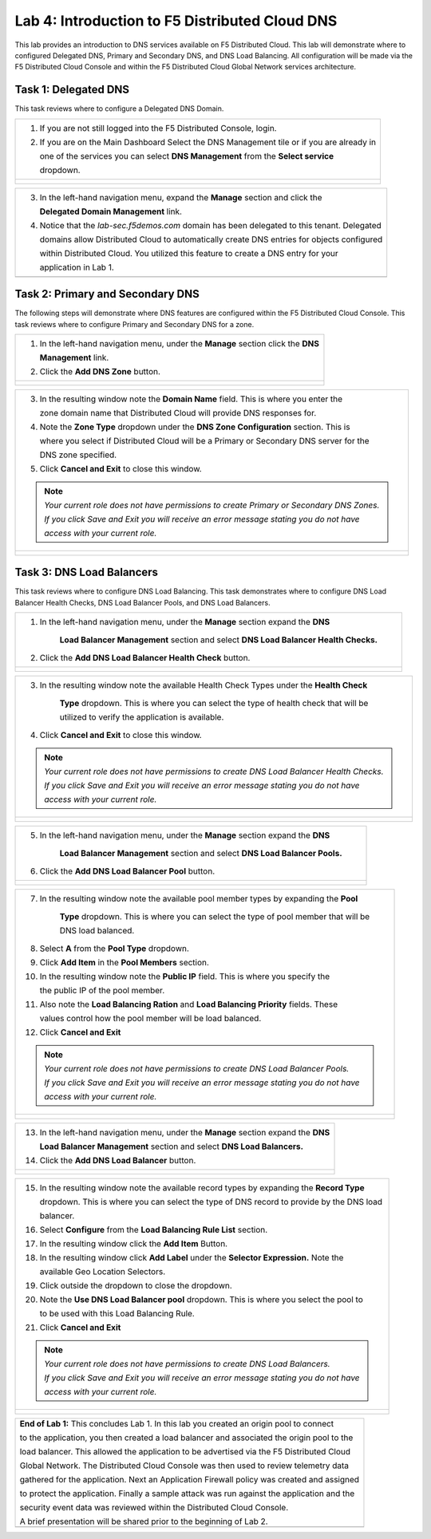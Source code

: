 Lab 4: Introduction to F5 Distributed Cloud DNS
===============================================================

This lab provides an introduction to DNS services available on F5 Distributed Cloud.  This 
lab will demonstrate where to configured Delegated DNS, Primary and Secondary DNS, and DNS
Load Balancing.  All configuration will be made via the F5 Distributed Cloud Console and 
within the F5 Distributed Cloud Global Network services architecture.

Task 1: Delegated DNS
~~~~~~~~~~~~~~~~~~~~~

This task reviews where to configure a Delegated DNS Domain.

+----------------------------------------------------------------------------------------------+
| 1. If you are not still logged into the F5 Distributed Console, login.                       |
|                                                                                              |
| 2. If you are on the Main Dashboard Select the DNS Management tile or if you are already in  |
|                                                                                              |
|    one of the services you can select **DNS Management** from the **Select service**         |
|                                                                                              |
|    dropdown.                                                                                 |
+----------------------------------------------------------------------------------------------+
| |lab001|                                                                                     |
|                                                                                              |
| |lab002|                                                                                     |
+----------------------------------------------------------------------------------------------+

+----------------------------------------------------------------------------------------------+
| 3. In the left-hand navigation menu, expand the **Manage** section and click the             |
|                                                                                              |
|    **Delegated Domain Management** link.                                                     |
|                                                                                              |
| 4. Notice that the *lab-sec.f5demos.com* domain has been delegated to this tenant. Delegated |
|                                                                                              |
|    domains allow Distributed Cloud to automatically create DNS entries for objects configured|
|                                                                                              |
|    within Distributed Cloud.  You utilized this feature to create a DNS entry for your       |
|                                                                                              |
|    application in Lab 1.                                                                     |
+----------------------------------------------------------------------------------------------+
| |lab003|                                                                                     |
+----------------------------------------------------------------------------------------------+

Task 2: Primary and Secondary DNS
~~~~~~~~~~~~~~~~~~~~~~~~~~~~~~~~~

The following steps will demonstrate where DNS features are configured within the F5 Distributed
Cloud Console.  This task reviews where to configure Primary and Secondary DNS for a zone.

+----------------------------------------------------------------------------------------------+
| 1. In the left-hand navigation menu, under the **Manage** section click the **DNS**          |
|                                                                                              |
|    **Management** link.                                                                      |
|                                                                                              |
| 2. Click the **Add DNS Zone** button.                                                        |
+----------------------------------------------------------------------------------------------+
| |lab004|                                                                                     |
|                                                                                              |
| |lab005|                                                                                     |
+----------------------------------------------------------------------------------------------+

+----------------------------------------------------------------------------------------------+
| 3. In the resulting window note the **Domain Name** field.  This is where you enter the      |
|                                                                                              |
|    zone domain name that Distributed Cloud will provide DNS responses for.                   |  
|                                                                                              |
| 4. Note the **Zone Type** dropdown under the **DNS Zone Configuration** section.  This is    |
|                                                                                              |
|    where you select if Distributed Cloud will be a Primary or Secondary DNS server for the   |
|                                                                                              |
|    DNS zone specified.                                                                       |
|                                                                                              |
| 5. Click **Cancel and Exit** to close this window.                                           |
|                                                                                              |
| .. note::                                                                                    |
|    *Your current role does not have permissions to create Primary or Secondary DNS Zones.*   |
|                                                                                              |
|    *If you click Save and Exit you will receive an error message stating you do not have*    |
|                                                                                              |
|    *access with your current role.*                                                          |
+----------------------------------------------------------------------------------------------+
| |lab006|                                                                                     |
|                                                                                              |
| |lab007|                                                                                     |
+----------------------------------------------------------------------------------------------+

Task 3: DNS Load Balancers
~~~~~~~~~~~~~~~~~~~~~~~~~~

This task reviews where to configure DNS Load Balancing.  This task demonstrates where to 
configure DNS Load Balancer Health Checks, DNS Load Balancer Pools, and DNS Load Balancers.

+----------------------------------------------------------------------------------------------+
| 1. In the left-hand navigation menu, under the **Manage** section expand the **DNS**         |
|                                                                                              |
|     **Load Balancer Management** section and select **DNS Load Balancer Health Checks.**     |
|                                                                                              |
| 2. Click the **Add DNS Load Balancer Health Check** button.                                  |
+----------------------------------------------------------------------------------------------+
| |lab008|                                                                                     |
|                                                                                              |
| |lab009|                                                                                     |
+----------------------------------------------------------------------------------------------+

+----------------------------------------------------------------------------------------------+
| 3. In the resulting window note the available Health Check Types under the **Health Check**  |
|                                                                                              |
|     **Type** dropdown.  This is where you can select the type of health check that will be   |
|                                                                                              |
|     utilized to verify the application is available.                                         |
|                                                                                              |
| 4. Click **Cancel and Exit** to close this window.                                           |
|                                                                                              |
| .. note::                                                                                    |
|    *Your current role does not have permissions to create DNS Load Balancer Health Checks.*  |
|                                                                                              |
|    *If you click Save and Exit you will receive an error message stating you do not have*    |
|                                                                                              |
|    *access with your current role.*                                                          |
+----------------------------------------------------------------------------------------------+
| |lab010|                                                                                     |
|                                                                                              |
| |lab011|                                                                                     |
+----------------------------------------------------------------------------------------------+

+----------------------------------------------------------------------------------------------+
| 5. In the left-hand navigation menu, under the **Manage** section expand the **DNS**         |
|                                                                                              |
|     **Load Balancer Management** section and select **DNS Load Balancer Pools.**             |
|                                                                                              |
| 6. Click the **Add DNS Load Balancer Pool** button.                                          |
+----------------------------------------------------------------------------------------------+
| |lab012|                                                                                     |
|                                                                                              |
| |lab013|                                                                                     |
+----------------------------------------------------------------------------------------------+

+----------------------------------------------------------------------------------------------+
| 7. In the resulting window note the available pool member types by expanding the **Pool**    |
|                                                                                              |
|     **Type** dropdown.  This is where you can select the type of pool member that will be    |
|                                                                                              |
|     DNS load balanced.                                                                       |
|                                                                                              |
| 8. Select **A** from the **Pool Type** dropdown.                                             |
|                                                                                              |
| 9. Click **Add Item** in the **Pool Members** section.                                       |
|                                                                                              |
| 10. In the resulting window note the **Public IP** field.  This is where you specify the     |
|                                                                                              |
|     the public IP of the pool member.                                                        |
|                                                                                              |
| 11. Also note the **Load Balancing Ration** and **Load Balancing Priority** fields.  These   |
|                                                                                              |
|     values control how the pool member will be load balanced.                                |
|                                                                                              |
| 12. Click **Cancel and Exit**                                                                |
|                                                                                              |
| .. note::                                                                                    |
|    *Your current role does not have permissions to create DNS Load Balancer Pools.*          |
|                                                                                              |
|    *If you click Save and Exit you will receive an error message stating you do not have*    |
|                                                                                              |
|    *access with your current role.*                                                          |
+----------------------------------------------------------------------------------------------+
| |lab014|                                                                                     |
|                                                                                              |
| |lab015|                                                                                     |
|                                                                                              |
| |lab016|                                                                                     |
|                                                                                              |
| |lab017|                                                                                     |
+----------------------------------------------------------------------------------------------+

+----------------------------------------------------------------------------------------------+
| 13. In the left-hand navigation menu, under the **Manage** section expand the **DNS**        |
|                                                                                              |
|     **Load Balancer Management** section and select **DNS Load Balancers.**                  |
|                                                                                              |
| 14. Click the **Add DNS Load Balancer** button.                                              |
+----------------------------------------------------------------------------------------------+
| |lab018|                                                                                     |
|                                                                                              |
| |lab019|                                                                                     |
+----------------------------------------------------------------------------------------------+

+----------------------------------------------------------------------------------------------+
| 15. In the resulting window note the available record types by expanding the **Record Type** |
|                                                                                              |
|     dropdown.  This is where you can select the type of DNS record to provide by the DNS load|
|                                                                                              |
|     balancer.                                                                                |
|                                                                                              |
| 16. Select **Configure** from the **Load Balancing Rule List** section.                      |
|                                                                                              |
| 17. In the resulting window click the **Add Item** Button.                                   |
|                                                                                              |
| 18. In the resulting window click **Add Label** under the **Selector Expression.**  Note the |
|                                                                                              |
|     available Geo Location Selectors.                                                        |
|                                                                                              |
| 19. Click outside the dropdown to close the dropdown.                                        |
|                                                                                              |
| 20. Note the **Use DNS Load Balancer pool** dropdown.  This is where you select the pool to  |
|                                                                                              |
|     to be used with this Load Balancing Rule.                                                |
|                                                                                              |
| 21. Click **Cancel and Exit**                                                                |
|                                                                                              |
| .. note::                                                                                    |
|    *Your current role does not have permissions to create DNS Load Balancers.*               |
|                                                                                              |
|    *If you click Save and Exit you will receive an error message stating you do not have*    |
|                                                                                              |
|    *access with your current role.*                                                          |
+----------------------------------------------------------------------------------------------+
| |lab020|                                                                                     |
|                                                                                              |
| |lab021|                                                                                     |
|                                                                                              |
| |lab022|                                                                                     |
|                                                                                              |
| |lab023|                                                                                     |
|                                                                                              |
| |lab024|                                                                                     |
|                                                                                              |
| |lab025|                                                                                     |
+----------------------------------------------------------------------------------------------+

+----------------------------------------------------------------------------------------------+
| **End of Lab 1:**  This concludes Lab 1.  In this lab you created an origin pool to connect  |
|                                                                                              |
| to the application, you then created a load balancer and associated the origin pool to the   |
|                                                                                              |
| load balancer.  This allowed the application to be advertised via the F5 Distributed Cloud   |
|                                                                                              |
| Global Network.  The Distributed Cloud Console was then used to review telemetry data        |
|                                                                                              |
| gathered for the application.  Next an Application Firewall policy was created and assigned  |
|                                                                                              |
| to protect the application.  Finally a sample attack was run against the application and the |
|                                                                                              |
| security event data was reviewed within the Distributed Cloud Console.                       |
|                                                                                              |
| A brief presentation will be shared prior to the beginning of Lab 2.                         |
+----------------------------------------------------------------------------------------------+
| |labend|                                                                                     |
+----------------------------------------------------------------------------------------------+

.. |lab001| image:: _static/lab4-001.png
   :width: 800px
.. |lab002| image:: _static/lab4-002.png
   :width: 800px
.. |lab003| image:: _static/lab4-003.png
   :width: 800px
.. |lab004| image:: _static/lab4-004.png
   :width: 800px
.. |lab005| image:: _static/lab4-005.png
   :width: 800px
.. |lab006| image:: _static/lab4-006.png
   :width: 800px
.. |lab007| image:: _static/lab4-007.png
   :width: 800px
.. |lab008| image:: _static/lab4-008.png
   :width: 800px
.. |lab009| image:: _static/lab4-009.png
   :width: 800px
.. |lab010| image:: _static/lab4-010.png
   :width: 800px
.. |lab011| image:: _static/lab4-011.png
   :width: 800px
.. |lab012| image:: _static/lab4-012.png
   :width: 800px
.. |lab013| image:: _static/lab4-013.png
   :width: 800px
.. |lab014| image:: _static/lab4-014.png
   :width: 800px
.. |lab015| image:: _static/lab4-015.png
   :width: 800px
.. |lab016| image:: _static/lab4-016.png
   :width: 800px
.. |lab017| image:: _static/lab4-017.png
   :width: 800px
.. |lab018| image:: _static/lab4-018.png
   :width: 800px
.. |lab019| image:: _static/lab4-019.png
   :width: 800px
.. |lab020| image:: _static/lab4-020.png
   :width: 800px
.. |lab021| image:: _static/lab4-021.png
   :width: 800px
.. |lab022| image:: _static/lab4-022.png
   :width: 800px
.. |lab023| image:: _static/lab4-023.png
   :width: 800px
.. |lab024| image:: _static/lab4-024.png
   :width: 800px
.. |lab025| image:: _static/lab4-025.png
   :width: 800px
.. |labend| image:: _static/labend.png
   :width: 800px